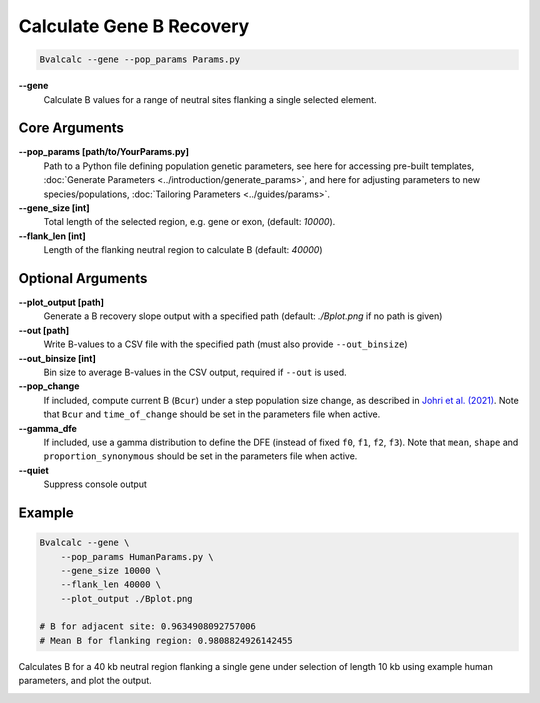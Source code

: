 Calculate Gene B Recovery
=========================

.. code-block:: bash

    Bvalcalc --gene --pop_params Params.py

**-\-gene**
  Calculate B values for a range of neutral sites flanking a single selected element.

Core Arguments
--------------

**-\-pop_params [path/to/YourParams.py]** 
  Path to a Python file defining population genetic parameters, see here for accessing pre-built templates, :doc:`Generate Parameters <../introduction/generate_params>`, and here for adjusting parameters to new species/populations, :doc:`Tailoring Parameters <../guides/params>`.

**-\-gene_size [int]**
  Total length of the selected region, e.g. gene or exon, (default: `10000`).

**-\-flank_len [int]**
  Length of the flanking neutral region to calculate B (default: `40000`)

Optional Arguments
------------------

**-\-plot_output [path]**  
  Generate a B recovery slope output with a specified path (default: `./Bplot.png` if no path is given)

**-\-out [path]**  
  Write B-values to a CSV file with the specified path (must also provide ``--out_binsize``)

**-\-out_binsize [int]**  
  Bin size to average B-values in the CSV output, required if ``--out`` is used.

**-\-pop_change**
  If included, compute current B (``Bcur``) under a step population size change, as described in `Johri et al. (2021) <https://doi.org/10.1093/molbev/msab050>`_. 
  Note that ``Bcur`` and ``time_of_change`` should be set in the parameters file when active.

**-\-gamma_dfe**
  If included, use a gamma distribution to define the DFE (instead of fixed ``f0``, ``f1``, ``f2``, ``f3``). 
  Note that ``mean``, ``shape`` and ``proportion_synonymous`` should be set in the parameters file when active.

**-\-quiet**
  Suppress console output

Example
-------

.. code-block:: bash

    Bvalcalc --gene \
        --pop_params HumanParams.py \
        --gene_size 10000 \
        --flank_len 40000 \
        --plot_output ./Bplot.png

    # B for adjacent site: 0.9634908092757006
    # Mean B for flanking region: 0.9808824926142455

Calculates B for a 40 kb neutral region flanking a single gene under selection of length 10 kb using example human parameters, and plot the output.

.. image:: _static/images/gene_Bplot.png
   :alt: B region example
   :class: with-shadow
   :align: center